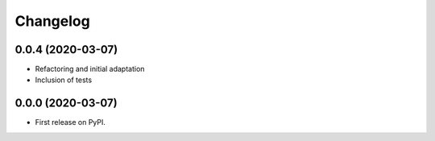 
Changelog
=========

0.0.4 (2020-03-07)
------------------

* Refactoring and initial adaptation
* Inclusion of tests

0.0.0 (2020-03-07)
------------------

* First release on PyPI.
